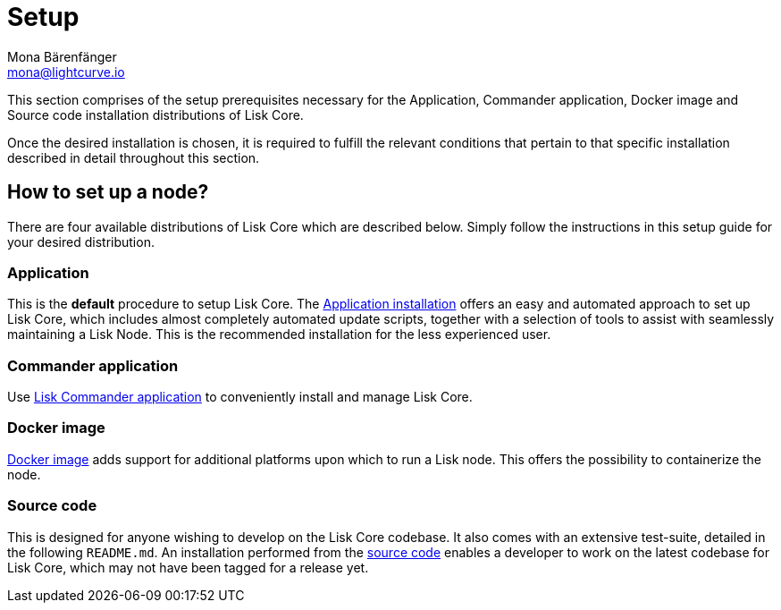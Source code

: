 = Setup
Mona Bärenfänger <mona@lightcurve.io>
:description: The Set up page provides an overview of the prerequisites required for setting up a node.

:url_binary_installation: setup/application.adoc
:url_lisk_commander: setup/commander.adoc
:url_docker: setup/docker.adoc
:url_source: setup/source.adoc


This section comprises of the setup prerequisites necessary for the Application, Commander application, Docker image and Source code installation distributions of Lisk Core.

Once the desired installation is chosen, it is required to fulfill the relevant conditions that pertain to that specific installation described in detail throughout this section.

== How to set up a node?

There are four available distributions of Lisk Core which are described below. Simply follow the instructions in this setup guide for your desired distribution.

=== Application

This is the *default* procedure to setup Lisk Core.
The xref:{url_binary_installation}[Application installation] offers an easy and automated approach to set up Lisk Core, which includes almost completely automated update scripts, together with a selection of tools to assist with seamlessly maintaining a Lisk Node. This is the recommended installation for the less experienced user.

=== Commander application

Use xref:{url_lisk_commander}[Lisk Commander application] to conveniently install and manage Lisk Core. 

=== Docker image

xref:{url_docker}[Docker image] adds support for additional platforms upon which to run a Lisk node.
 This offers the possibility to containerize the node.

=== Source code

This is designed for anyone wishing to develop on the Lisk Core codebase.
It also comes with an extensive test-suite, detailed in the following `README.md`.
An installation performed from the xref:{url_source}[source code] enables a developer to work on the latest codebase for Lisk Core, which may not have been tagged for a release yet.
